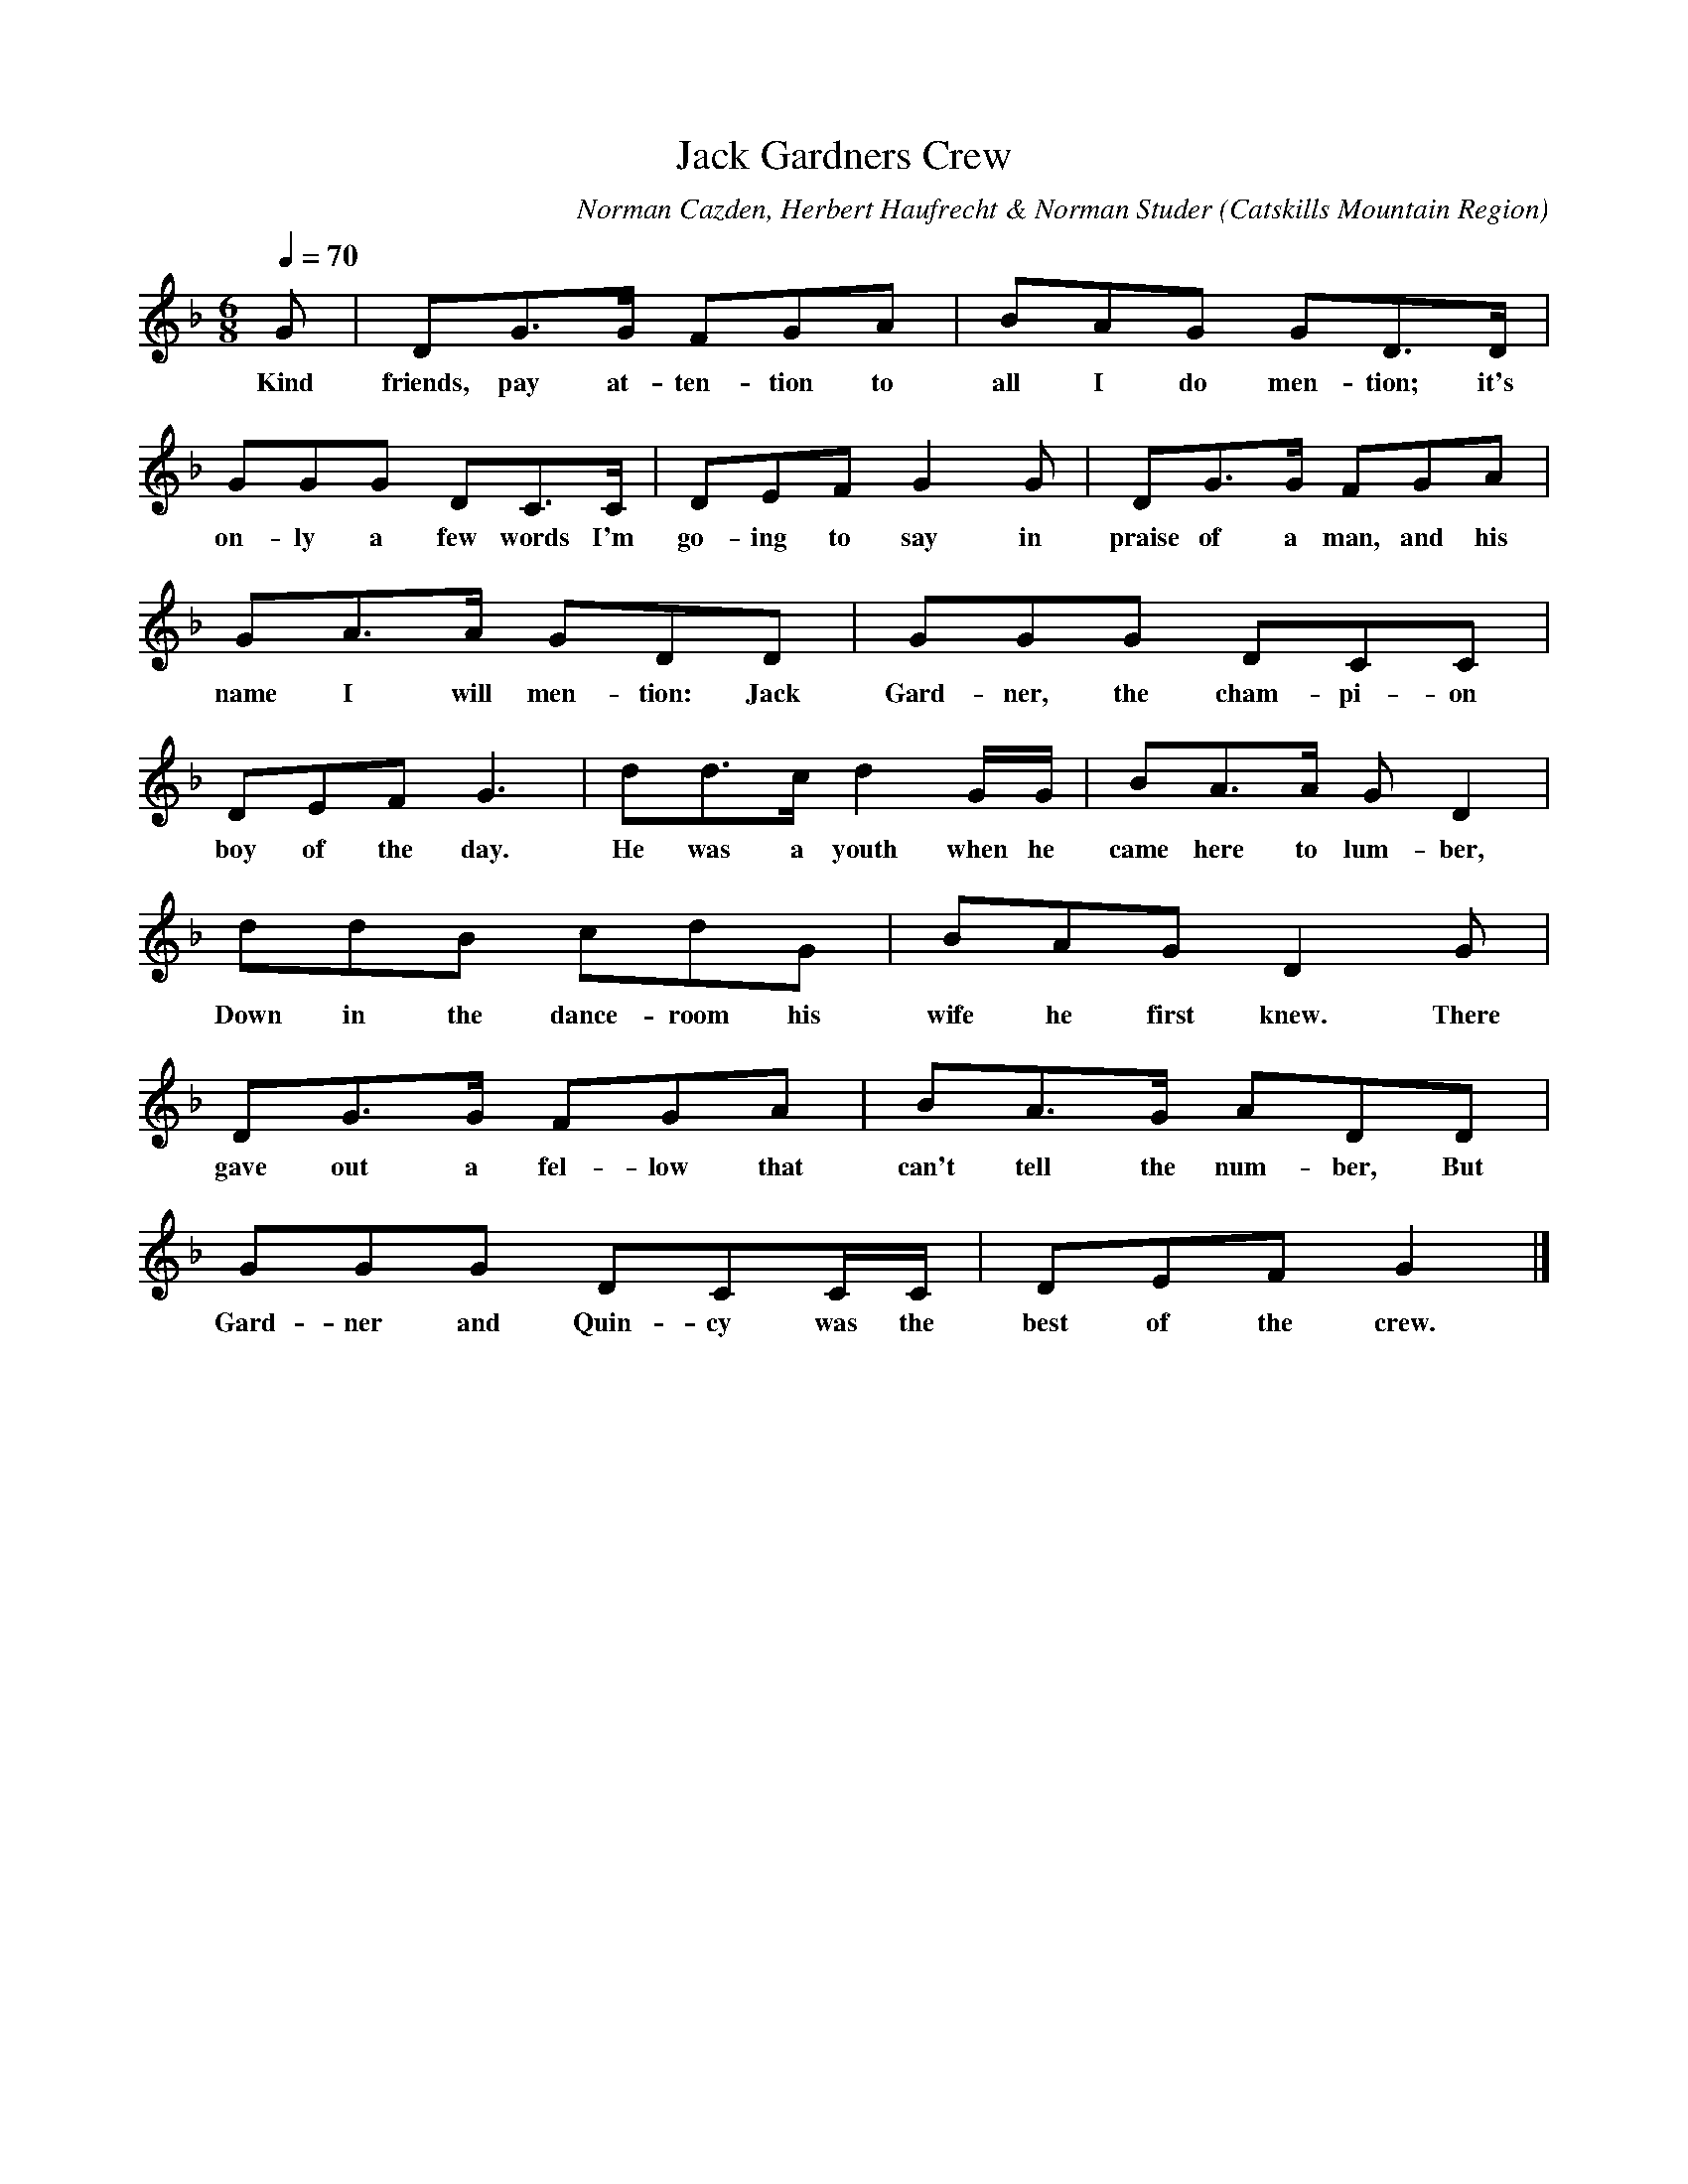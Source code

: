X:5
T:Jack Gardners Crew
A:George Edwards
B:Folksongs of the Catskills
C:Norman Cazden, Herbert Haufrecht & Norman Studer
L:1/8
M:6/8
N:Edited and Annotated, With a Study of Tune Formation and Relationships,
N:Folk Songs of the Catskills
N:by Norman Cazden, Herbert Haufrecht and Norman Studer
O:Catskills Mountain Region
Q:1/4=70
R:Double Jig
S:Catskill Mountains Region
Z:Jackie Fritts
K:D minor
G|DG3/G/ FGA|BAG GD3/D/|
w:Kind friends, pay at-ten-tion to all I do men-tion; it's
GGG DC3/C/|DEF G2 G|DG3/G/ FGA|
w:on-ly a few words I'm go-ing to say in praise of a man, and his
GA3/A/ GDD|GGG DCC|
w:name I will men-tion: Jack Gard-ner, the cham-pi-on
DEFG3|dd3/c/ d2G/G/|BA3/A/ GD2|
w:boy of the day. He was a youth when he came here to lum-ber,
ddB cdG|BAG D2G|
w:Down in the dance-room his wife he first knew. There
DG3/G/ FGA|BA3/G/ ADD|
w:gave out a fel-low that can't tell the num-ber, But
GGG DCC/C/|DEF G2|]
w:Gard-ner and Quin-cy was the best of the crew.